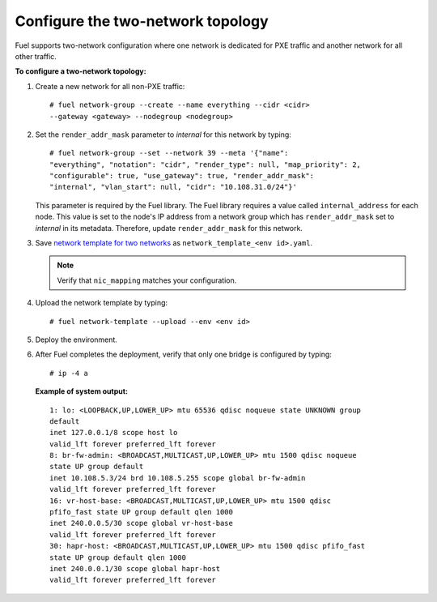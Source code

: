 .. _two-networks:

Configure the two-network topology
----------------------------------

Fuel supports two-network configuration where one network is
dedicated for PXE traffic and another network for
all other traffic.

**To configure a two-network topology:**

1. Create a new network for all non-PXE traffic:

   ::

    # fuel network-group --create --name everything --cidr <cidr>
    --gateway <gateway> --nodegroup <nodegroup>

2. Set the ``render_addr_mask`` parameter to `internal` for this network by
   typing:

   ::

    # fuel network-group --set --network 39 --meta '{"name":
    "everything", "notation": "cidr", "render_type": null, "map_priority": 2,
    "configurable": true, "use_gateway": true, "render_addr_mask":
    "internal", "vlan_start": null, "cidr": "10.108.31.0/24"}'

   This parameter is required by the Fuel library. The Fuel library requires
   a value called ``internal_address`` for each node.
   This value is set to the node's IP address from a network group which has
   ``render_addr_mask`` set to `internal` in its metadata. Therefore, update
   ``render_addr_mask`` for this network.

3. Save `network template for two networks
   </developer/fuel-docs/network_templates/two_networks.yaml>`_
   as ``network_template_<env id>.yaml``.

   .. note::
      Verify that ``nic_mapping`` matches your configuration.

4. Upload the network template by typing:

   ::

    # fuel network-template --upload --env <env id>

5. Deploy the environment.
6. After Fuel completes the deployment, verify that only one bridge is
   configured by typing:

   ::

    # ip -4 a

   **Example of system output:**

   ::

    1: lo: <LOOPBACK,UP,LOWER_UP> mtu 65536 qdisc noqueue state UNKNOWN group
    default
    inet 127.0.0.1/8 scope host lo
    valid_lft forever preferred_lft forever
    8: br-fw-admin: <BROADCAST,MULTICAST,UP,LOWER_UP> mtu 1500 qdisc noqueue
    state UP group default
    inet 10.108.5.3/24 brd 10.108.5.255 scope global br-fw-admin
    valid_lft forever preferred_lft forever
    16: vr-host-base: <BROADCAST,MULTICAST,UP,LOWER_UP> mtu 1500 qdisc
    pfifo_fast state UP group default qlen 1000
    inet 240.0.0.5/30 scope global vr-host-base
    valid_lft forever preferred_lft forever
    30: hapr-host: <BROADCAST,MULTICAST,UP,LOWER_UP> mtu 1500 qdisc pfifo_fast
    state UP group default qlen 1000
    inet 240.0.0.1/30 scope global hapr-host
    valid_lft forever preferred_lft forever
